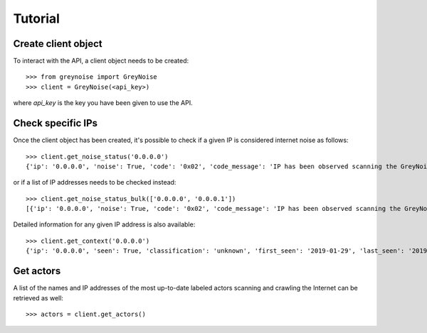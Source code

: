 Tutorial
========

Create client object
--------------------

To interact with the API, a client object needs to be created::

   >>> from greynoise import GreyNoise
   >>> client = GreyNoise(<api_key>)

where *api_key* is the key you have been given to use the API.


Check specific IPs
------------------

Once the client object has been created, it's possible to check if a given IP
is considered internet noise as follows::

   >>> client.get_noise_status('0.0.0.0')
   {'ip': '0.0.0.0', 'noise': True, 'code': '0x02', 'code_message': 'IP has been observed scanning the GreyNoise sensor network, but has not completed a full connection, meaning this can be spoofed'}

or if a list of IP addresses needs to be checked instead::

   >>> client.get_noise_status_bulk(['0.0.0.0', '0.0.0.1'])
   [{'ip': '0.0.0.0', 'noise': True, 'code': '0x02', 'code_message': 'IP has been observed scanning the GreyNoise sensor network, but has not completed a full connection, meaning this can be spoofed'}, {'ip': '0.0.0.1', 'noise': False, 'code': '0x00', 'code_message': 'IP has never been observed scanning the Internet'}]

Detailed information for any given IP address is also available::

   >>> client.get_context('0.0.0.0')
   {'ip': '0.0.0.0', 'seen': True, 'classification': 'unknown', 'first_seen': '2019-01-29', 'last_seen': '2019-08-09', 'actor': 'unknown', 'tags': ['ZMap Client'], 'metadata': {'country': '', 'country_code': '', 'city': '', 'organization': '', 'asn': '', 'tor': False, 'os': 'unknown', 'category': ''}, 'raw_data': {'scan': [{'port': 67, 'protocol': 'UDP'}], 'web': {'paths': [], 'useragents': []}, 'ja3': []}}


Get actors
----------

A list of the names and IP addresses of the most up-to-date labeled actors
scanning and crawling the Internet can be retrieved as well::

   >>> actors = client.get_actors()
